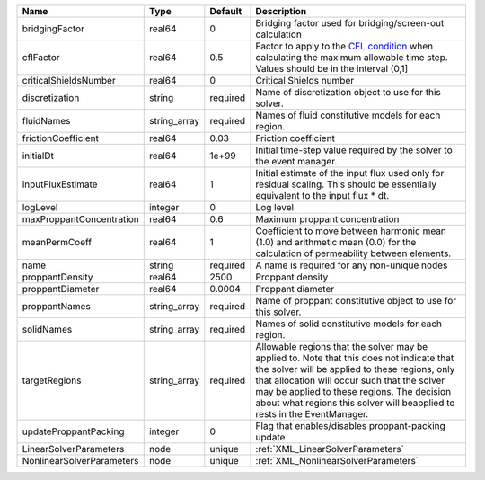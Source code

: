 

========================= ============ ======== ====================================================================================================================================================================================================================================================================================================================== 
Name                      Type         Default  Description                                                                                                                                                                                                                                                                                                            
========================= ============ ======== ====================================================================================================================================================================================================================================================================================================================== 
bridgingFactor            real64       0        Bridging factor used for bridging/screen-out calculation                                                                                                                                                                                                                                                               
cflFactor                 real64       0.5      Factor to apply to the `CFL condition <http://en.wikipedia.org/wiki/Courant-Friedrichs-Lewy_condition>`_ when calculating the maximum allowable time step. Values should be in the interval (0,1]                                                                                                                      
criticalShieldsNumber     real64       0        Critical Shields number                                                                                                                                                                                                                                                                                                
discretization            string       required Name of discretization object to use for this solver.                                                                                                                                                                                                                                                                  
fluidNames                string_array required Names of fluid constitutive models for each region.                                                                                                                                                                                                                                                                    
frictionCoefficient       real64       0.03     Friction coefficient                                                                                                                                                                                                                                                                                                   
initialDt                 real64       1e+99    Initial time-step value required by the solver to the event manager.                                                                                                                                                                                                                                                   
inputFluxEstimate         real64       1        Initial estimate of the input flux used only for residual scaling. This should be essentially equivalent to the input flux * dt.                                                                                                                                                                                       
logLevel                  integer      0        Log level                                                                                                                                                                                                                                                                                                              
maxProppantConcentration  real64       0.6      Maximum proppant concentration                                                                                                                                                                                                                                                                                         
meanPermCoeff             real64       1        Coefficient to move between harmonic mean (1.0) and arithmetic mean (0.0) for the calculation of permeability between elements.                                                                                                                                                                                        
name                      string       required A name is required for any non-unique nodes                                                                                                                                                                                                                                                                            
proppantDensity           real64       2500     Proppant density                                                                                                                                                                                                                                                                                                       
proppantDiameter          real64       0.0004   Proppant diameter                                                                                                                                                                                                                                                                                                      
proppantNames             string_array required Name of proppant constitutive object to use for this solver.                                                                                                                                                                                                                                                           
solidNames                string_array required Names of solid constitutive models for each region.                                                                                                                                                                                                                                                                    
targetRegions             string_array required Allowable regions that the solver may be applied to. Note that this does not indicate that the solver will be applied to these regions, only that allocation will occur such that the solver may be applied to these regions. The decision about what regions this solver will beapplied to rests in the EventManager. 
updateProppantPacking     integer      0        Flag that enables/disables proppant-packing update                                                                                                                                                                                                                                                                     
LinearSolverParameters    node         unique   :ref:`XML_LinearSolverParameters`                                                                                                                                                                                                                                                                                      
NonlinearSolverParameters node         unique   :ref:`XML_NonlinearSolverParameters`                                                                                                                                                                                                                                                                                   
========================= ============ ======== ====================================================================================================================================================================================================================================================================================================================== 


